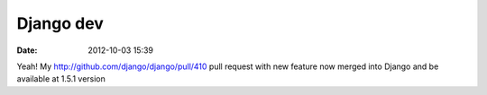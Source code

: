 Django dev
##########

:date: 2012-10-03 15:39

Yeah! My http://github.com/django/django/pull/410 pull request with new feature now merged into Django and be available at 1.5.1 version
